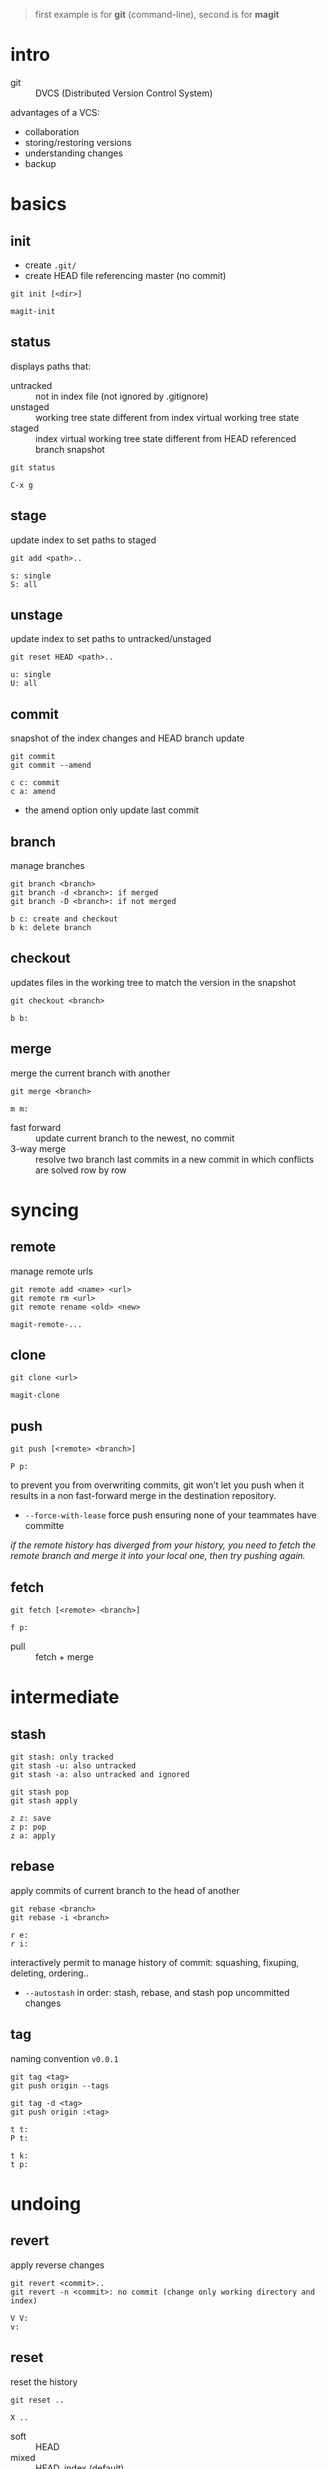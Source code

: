 #+BEGIN_QUOTE
first example is for *git* (command-line), second is for *magit*
#+END_QUOTE

* intro

- git :: DVCS (Distributed Version Control System)

advantages of a VCS:
- collaboration
- storing/restoring versions
- understanding changes
- backup

* basics

** init

- create =.git/=
- create HEAD file referencing master (no commit)

#+BEGIN_EXAMPLE
git init [<dir>]
#+END_EXAMPLE

#+BEGIN_EXAMPLE
magit-init
#+END_EXAMPLE

** status

displays paths that:
- untracked ::  not in index file (not ignored by .gitignore)
- unstaged :: working tree state different from index virtual working tree state
- staged :: index virtual working tree state different from HEAD referenced branch snapshot

#+BEGIN_EXAMPLE
git status
#+END_EXAMPLE

#+BEGIN_EXAMPLE
C-x g
#+END_EXAMPLE

** stage

update index to set paths to staged

#+BEGIN_EXAMPLE
git add <path>..
#+END_EXAMPLE

#+BEGIN_EXAMPLE
s: single
S: all
#+END_EXAMPLE

** unstage

update index to set paths to untracked/unstaged

#+BEGIN_EXAMPLE
git reset HEAD <path>..
#+END_EXAMPLE

#+BEGIN_EXAMPLE
u: single
U: all
#+END_EXAMPLE

** commit

snapshot of the index changes and HEAD branch update

#+BEGIN_EXAMPLE
git commit
git commit --amend
#+END_EXAMPLE

#+BEGIN_EXAMPLE
c c: commit
c a: amend
#+END_EXAMPLE

- the amend option only update last commit

** branch

manage branches

#+BEGIN_EXAMPLE
git branch <branch>
git branch -d <branch>: if merged
git branch -D <branch>: if not merged
#+END_EXAMPLE

#+BEGIN_EXAMPLE
b c: create and checkout
b k: delete branch
#+END_EXAMPLE

** checkout

updates files in the working tree to match the version in the snapshot

#+BEGIN_EXAMPLE
git checkout <branch>
#+END_EXAMPLE

#+BEGIN_EXAMPLE
b b:
#+END_EXAMPLE

** merge

merge the current branch with another

#+BEGIN_EXAMPLE
git merge <branch>
#+END_EXAMPLE

#+BEGIN_EXAMPLE
m m:
#+END_EXAMPLE

- fast forward :: update current branch to the newest, no commit
- 3-way merge :: resolve two branch last commits in a new commit in which conflicts are solved row by row

* syncing

** remote

manage remote urls

#+BEGIN_EXAMPLE
git remote add <name> <url>
git remote rm <url>
git remote rename <old> <new>
#+END_EXAMPLE

#+BEGIN_EXAMPLE
magit-remote-...
#+END_EXAMPLE

** clone

#+BEGIN_EXAMPLE
git clone <url>
#+END_EXAMPLE

#+BEGIN_EXAMPLE
magit-clone
#+END_EXAMPLE

** push

#+BEGIN_EXAMPLE
git push [<remote> <branch>]
#+END_EXAMPLE

#+BEGIN_EXAMPLE
P p:
#+END_EXAMPLE

to prevent you from overwriting commits, git won’t let you push when it results in a non fast-forward merge in the destination repository.
- =--force-with-lease= force push ensuring none of your teammates have committe

/if the remote history has diverged from your history, you need to fetch the remote branch and merge it into your local one, then try pushing again./

** fetch

#+BEGIN_EXAMPLE
git fetch [<remote> <branch>]
#+END_EXAMPLE

#+BEGIN_EXAMPLE
f p:
#+END_EXAMPLE

- pull :: fetch + merge

* intermediate

** stash

#+BEGIN_EXAMPLE
git stash: only tracked
git stash -u: also untracked
git stash -a: also untracked and ignored

git stash pop
git stash apply
#+END_EXAMPLE

#+BEGIN_EXAMPLE
z z: save
z p: pop
z a: apply
#+END_EXAMPLE

** rebase

apply commits of current branch to the head of another

#+BEGIN_EXAMPLE
git rebase <branch>
git rebase -i <branch>
#+END_EXAMPLE

#+BEGIN_EXAMPLE
r e:
r i:
#+END_EXAMPLE

interactively permit to manage history of commit: squashing, fixuping, deleting, ordering..
- =--autostash= in order: stash, rebase, and stash pop uncommitted changes

** tag

naming convention =v0.0.1=

#+BEGIN_EXAMPLE
git tag <tag>
git push origin --tags

git tag -d <tag>
git push origin :<tag>
#+END_EXAMPLE

#+BEGIN_EXAMPLE
t t:
P t:

t k:
t p:
#+END_EXAMPLE

* undoing

** revert

apply reverse changes

#+BEGIN_EXAMPLE
git revert <commit>..
git revert -n <commit>: no commit (change only working directory and index)
#+END_EXAMPLE

#+BEGIN_EXAMPLE
V V:
v:
#+END_EXAMPLE

** reset

reset the history

#+BEGIN_EXAMPLE
git reset ..
#+END_EXAMPLE

#+BEGIN_EXAMPLE
X ..
#+END_EXAMPLE

- soft :: HEAD
- mixed :: HEAD, index (default)
- hard :: HEAD, index, working tree

- =HEAD^n= specify which parent follow
- =HEAD~n= specify for how many
(characters can be combined, e.g. =HEAD^2~3=)

* logging

log the working file =magit-log-buffer-file=

** reflog

#+BEGIN_EXAMPLE
git reflog
#+END_EXAMPLE

#+BEGIN_EXAMPLE
l H:
#+END_EXAMPLE

- checkout =HEAD@{n}= to recall a state

* chunks

chunks can be managed from =magit-status=

#+BEGIN_EXAMPLE
s: stage
u: unstage

k: discard
v: revert
#+END_EXAMPLE
 
